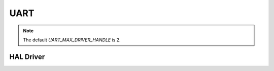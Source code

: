 UART
====

.. note:: The default `UART_MAX_DRIVER_HANDLE` is 2.

.. c:autodoc:: ../../include/abov/drivers/uart.h

HAL Driver
----------
.. c:autodoc:: ../../include/abov/hal/uart.h

